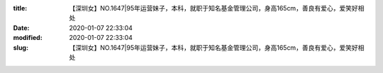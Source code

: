 
:title: 【深圳女】NO.1647|95年运营妹子，本科，就职于知名基金管理公司，身高165cm，善良有爱心，爱笑好相处
:date: 2020-01-07 22:33:04
:modified: 2020-01-07 22:33:04
:slug: 【深圳女】NO.1647|95年运营妹子，本科，就职于知名基金管理公司，身高165cm，善良有爱心，爱笑好相处


.. raw:: html
    :file: html/【深圳女】NO.1647|95年运营妹子，本科，就职于知名基金管理公司，身高165cm，善良有爱心，爱笑好相处.html
